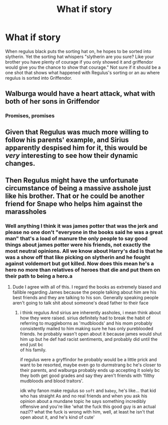 #+TITLE: What if story

* What if story
:PROPERTIES:
:Author: Possible-Neat-4264
:Score: 10
:DateUnix: 1614795306.0
:DateShort: 2021-Mar-03
:FlairText: Discussion
:END:
When regulus black puts the sorting hat on, he hopes to be sorted into slytherin. Yet the sorting hat whispers "slytherin are you sure? Like your brother you have plenty of courage if you only showed it and griffendor would give you the chance to show that courage." Not sure if it should be a one shot that shows what happened with Regulus's sorting or an au where regulus is sorted into Griffendor.


** Walburga would have a heart attack, what with both of her sons in Griffendor
:PROPERTIES:
:Author: Jon_Riptide
:Score: 10
:DateUnix: 1614795924.0
:DateShort: 2021-Mar-03
:END:

*** Promises, promises
:PROPERTIES:
:Author: Possible-Neat-4264
:Score: 6
:DateUnix: 1614797006.0
:DateShort: 2021-Mar-03
:END:


** Given that Regulus was much more willing to follow his parents' example, and Sirius apparently despised him for it, this would be /very/ interesting to see how their dynamic changes.
:PROPERTIES:
:Author: CryptidGrimnoir
:Score: 2
:DateUnix: 1614817124.0
:DateShort: 2021-Mar-04
:END:


** Then Regulus might have the unfortunate circumstance of being a massive asshole just like his brother. That or he could be another friend for Snape who helps him against the marassholes
:PROPERTIES:
:Author: gerstein03
:Score: -6
:DateUnix: 1614806149.0
:DateShort: 2021-Mar-04
:END:

*** Well anything I think it was james potter that was the jerk and please no one don't "everyone in the books said he was a great man" that's a load of manure the only people to say good things about james potter were his friends, not exactly the most neutral opinions. All we know about Harry's dad is that he was a show off that like picking on slytherin and he fought against voldemort but got killed. Now does this mean he's a hero no more than relatives of heroes that die and put them on their path to being a hero.a
:PROPERTIES:
:Author: Possible-Neat-4264
:Score: -1
:DateUnix: 1614833140.0
:DateShort: 2021-Mar-04
:END:

**** Dude I agree with all of this. I regard the books as extremely biased and fallible regarding James because the people talking about him are his best friends and they are talking to his son. Generally speaking people aren't going to talk shit about someone's dead father to their face
:PROPERTIES:
:Author: gerstein03
:Score: -2
:DateUnix: 1614833283.0
:DateShort: 2021-Mar-04
:END:

***** i think regulus And sirius are inherently assholes, i mean think about how they were raised. sirius definitely had to break the habit of referring to muggleborns as 'mudbloods' and his mom probably consistently mailed to him making sure he has only pureblooded friends. he probably wasn't open about it because james would shut him up but he def had racist sentiments, and probably did until the end just bc\\
of his family.

if regulus were a gryffindor he probably would be a little prick and want to be resorted, maybe even go to durmstrang bc he's closer to their parents, and walburga probably ends up accepting it solely bc they both get good grades and say they aren't friends with 'filthy mudbloods and blood traitors'.

idk why fanon make regulus so ~soft~ and ~babey~, he's like... that kid who has straight As and no real friends and when you ask his opinion about a mundane topic he says something incredibly offensive and you're like 'what the fuck this good guy is an actual nazi?? what the fuck is wrong with him, well, at least he isn't that open about it, and he's kind of cute'
:PROPERTIES:
:Author: marsagogo
:Score: 2
:DateUnix: 1614838305.0
:DateShort: 2021-Mar-04
:END:
